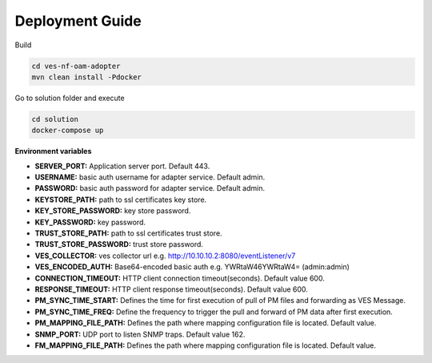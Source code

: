 .. This work is licensed under a Creative Commons Attribution 4.0 International License.
.. SPDX-License-Identifier: CC-BY-4.0
.. Copyright (C) 2021 AT&T Intellectual Property. All rights reserved.

Deployment Guide
================

Build

.. code-block:: bash

    cd ves-nf-oam-adopter
    mvn clean install -Pdocker

Go to solution folder and execute

.. code-block:: bash

    cd solution
    docker-compose up

**Environment variables**

- **SERVER_PORT:** Application server port. Default 443.
- **USERNAME:** basic auth username for adapter service. Default admin.
- **PASSWORD:** basic auth password for adapter service. Default admin.

- **KEYSTORE_PATH:** path to ssl certificates key store.
- **KEY_STORE_PASSWORD:** key store password.
- **KEY_PASSWORD:** key password.
- **TRUST_STORE_PATH:** path to ssl certificates trust store.
- **TRUST_STORE_PASSWORD:** trust store password.

- **VES_COLLECTOR:** ves collector url e.g. http://10.10.10.2:8080/eventListener/v7
- **VES_ENCODED_AUTH:** Base64-encoded basic auth e.g. YWRtaW46YWRtaW4= (admin:admin)

- **CONNECTION_TIMEOUT:** HTTP client connection timeout(seconds). Default value 600.
- **RESPONSE_TIMEOUT:** HTTP client response timeout(seconds). Default value 600.

- **PM_SYNC_TIME_START:** Defines the time for first execution of pull of PM files and forwarding as VES Message.
- **PM_SYNC_TIME_FREQ:** Define the frequency to trigger the pull and forward of PM data after first execution.
- **PM_MAPPING_FILE_PATH:** Defines the path where mapping configuration file is located. Default value.

- **SNMP_PORT:** UDP port to listen SNMP traps. Default value 162.
- **FM_MAPPING_FILE_PATH:** Defines the path where mapping configuration file is located. Default value.



